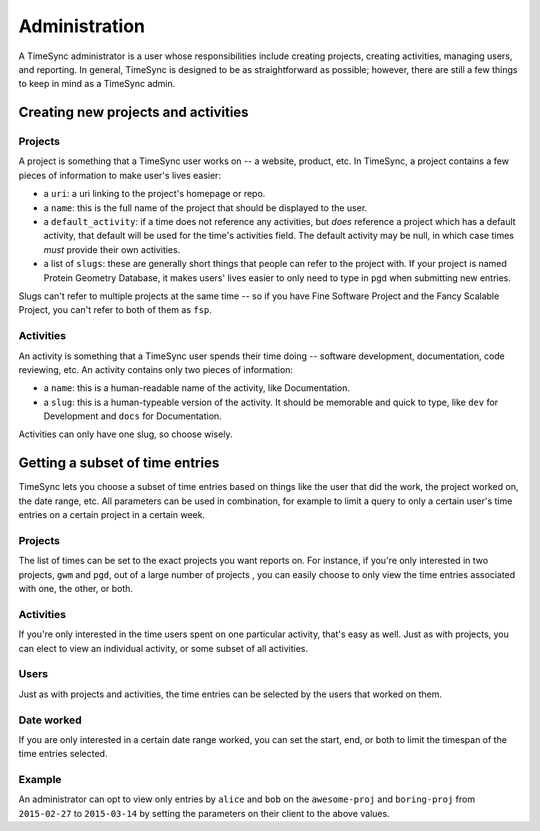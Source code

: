 .. _administration:

==============
Administration
==============

A TimeSync administrator is a user whose responsibilities include creating
projects, creating activities, managing users, and reporting. In general, TimeSync is
designed to be as straightforward as possible; however, there are still a few things to
keep in mind as a TimeSync admin.

Creating new projects and activities
------------------------------------

Projects
~~~~~~~~

A project is something that a TimeSync user works on -- a website, product,
etc.  In TimeSync, a project contains a few pieces of information to make
user's lives easier:

* a ``uri``: a uri linking to the project's homepage or repo.
* a ``name``: this is the full name of the project that should be displayed
  to the user.
* a ``default_activity``: if a time does not reference any activities, but *does*
  reference a project which has a default activity, that default will be used for the
  time's activities field. The default activity may be null, in which case times *must*
  provide their own activities.
* a list of ``slugs``: these are generally short things that people can refer
  to the project with. If your project is named Protein Geometry Database,
  it makes users' lives easier to only need to type in ``pgd`` when submitting
  new entries.

Slugs can't refer to multiple projects at the same time -- so if you have Fine
Software Project and the Fancy Scalable Project, you can't refer to both of
them as ``fsp``.

Activities
~~~~~~~~~~

An activity is something that a TimeSync user spends their time doing --
software development, documentation, code reviewing, etc. An activity contains
only two pieces of information:

* a ``name``: this is a human-readable name of the activity, like
  Documentation.
* a ``slug``: this is a human-typeable version of the activity. It should be
  memorable and quick to type, like ``dev`` for Development and ``docs`` for
  Documentation.

Activities can only have one slug, so choose wisely.

Getting a subset of time entries
--------------------------------

TimeSync lets you choose a subset of time entries based on things like the user
that did the work, the project worked on, the date range, etc. All parameters
can be used in combination, for example to limit a query to only a certain user's time
entries on a certain project in a certain week.

Projects
~~~~~~~~

The list of times can be set to the exact projects you want reports on. For
instance, if you're only interested in two projects, ``gwm`` and ``pgd``, out
of a large number of projects , you can easily choose to only view the time
entries associated with one, the other, or both.

Activities
~~~~~~~~~~

If you're only interested in the time users spent on one particular activity,
that's easy as well. Just as with projects, you can elect to view an individual
activity, or some subset of all activities.

Users
~~~~~

Just as with projects and activities, the time entries can be selected by the
users that worked on them.

Date worked
~~~~~~~~~~~

If you are only interested in a certain date range worked, you can set the
start, end, or both to limit the timespan of the time entries selected.

Example
~~~~~~~

An administrator can opt to view only entries by ``alice`` and ``bob`` on the
``awesome-proj`` and ``boring-proj`` from ``2015-02-27`` to ``2015-03-14`` by
setting the parameters on their client to the above values.

